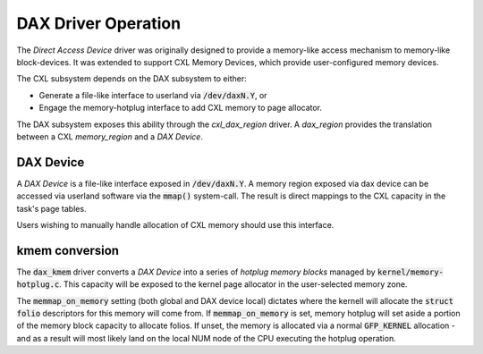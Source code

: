 .. SPDX-License-Identifier: GPL-2.0

====================
DAX Driver Operation
====================
The `Direct Access Device` driver was originally designed to provide a
memory-like access mechanism to memory-like block-devices.  It was
extended to support CXL Memory Devices, which provide user-configured
memory devices.

The CXL subsystem depends on the DAX subsystem to either:

- Generate a file-like interface to userland via :code:`/dev/daxN.Y`, or
- Engage the memory-hotplug interface to add CXL memory to page allocator.

The DAX subsystem exposes this ability through the `cxl_dax_region` driver.
A `dax_region` provides the translation between a CXL `memory_region` and
a `DAX Device`.

DAX Device
==========
A `DAX Device` is a file-like interface exposed in :code:`/dev/daxN.Y`. A
memory region exposed via dax device can be accessed via userland software
via the :code:`mmap()` system-call.  The result is direct mappings to the
CXL capacity in the task's page tables.

Users wishing to manually handle allocation of CXL memory should use this
interface.

kmem conversion
===============
The :code:`dax_kmem` driver converts a `DAX Device` into a series of `hotplug
memory blocks` managed by :code:`kernel/memory-hotplug.c`.  This capacity
will be exposed to the kernel page allocator in the user-selected memory
zone.

The :code:`memmap_on_memory` setting (both global and DAX device local)
dictates where the kernell will allocate the :code:`struct folio` descriptors
for this memory will come from.  If :code:`memmap_on_memory` is set, memory
hotplug will set aside a portion of the memory block capacity to allocate
folios. If unset, the memory is allocated via a normal :code:`GFP_KERNEL`
allocation - and as a result will most likely land on the local NUM node of the
CPU executing the hotplug operation.

